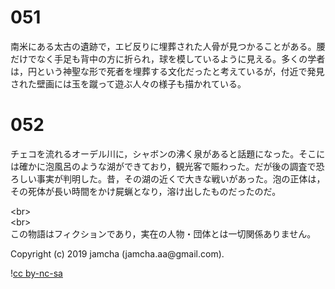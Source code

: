 #+OPTIONS: toc:nil
#+OPTIONS: \n:t

* 051

  南米にある太古の遺跡で，エビ反りに埋葬された人骨が見つかることがある。腰だけでなく手足も背中の方に折られ，球を模しているように見える。多くの学者は，円という神聖な形で死者を埋葬する文化だったと考えているが，付近で発見された壁画には玉を蹴って遊ぶ人々の様子も描かれている。

* 052

  チェコを流れるオーデル川に，シャボンの沸く泉があると話題になった。そこには確かに泡風呂のような湖ができており，観光客で賑わった。だが後の調査で恐ろしい事実が判明した。昔，その湖の近くで大きな戦いがあった。泡の正体は，その死体が長い時間をかけ屍蝋となり，溶け出したものだったのだ。

  <br>
  <br>
  この物語はフィクションであり，実在の人物・団体とは一切関係ありません。

  Copyright (c) 2019 jamcha (jamcha.aa@gmail.com).

  ![[https://i.creativecommons.org/l/by-nc-sa/4.0/88x31.png][cc by-nc-sa]]
